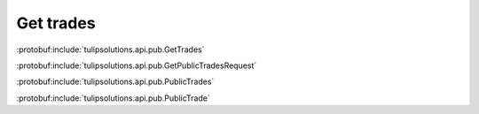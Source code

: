 Get trades
==========

:protobuf:include:`tulipsolutions.api.pub.GetTrades`

:protobuf:include:`tulipsolutions.api.pub.GetPublicTradesRequest`

:protobuf:include:`tulipsolutions.api.pub.PublicTrades`

:protobuf:include:`tulipsolutions.api.pub.PublicTrade`

.. content-tabs::
   :class: code-example-responsive

   .. tab-container:: Go

      .. codeinclude:: /examples/go/docs/public_trade_service_get_trades.go
         :marker-id: ref-code-example-request
         :caption: Request

      .. codeinclude:: /examples/go/docs/public_trade_service_get_trades.go
         :marker-id: ref-code-example-response
         :caption: Example response handling

   .. tab-container:: Java

      .. codeinclude:: /examples/java/docs/PublicTradeServiceGetTrades.java
         :marker-id: ref-code-example-request
         :caption: Request

      .. codeinclude:: /examples/java/docs/PublicTradeServiceGetTrades.java
         :marker-id: ref-code-example-response
         :caption: Example response handling

   .. tab-container:: Node

      .. codeinclude:: /examples/node/docs/publicTradeServiceGetTrades.js
         :marker-id: ref-code-example-request
         :caption: Request

      .. codeinclude:: /examples/node/docs/publicTradeServiceGetTrades.js
         :marker-id: ref-code-example-response
         :caption: Example response handling

   .. tab-container:: Python

      .. codeinclude:: /examples/python/docs/public_trade_service_get_trades.py
         :marker-id: ref-code-example-request
         :caption: Request

      .. codeinclude:: /examples/python/docs/public_trade_service_get_trades.py
         :marker-id: ref-code-example-response
         :caption: Example response handling
